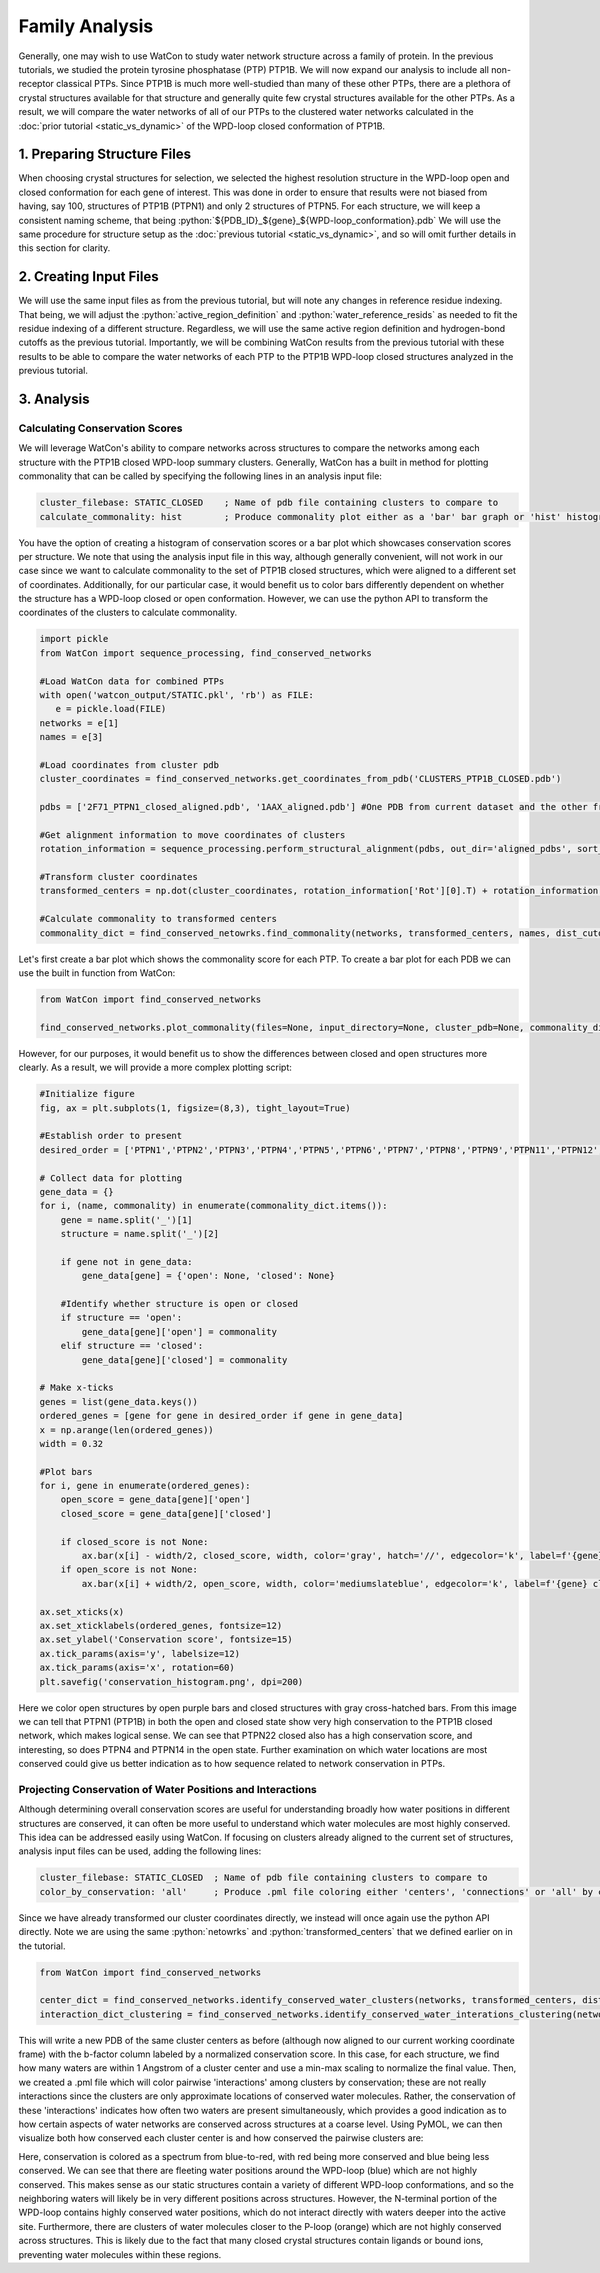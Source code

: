 Family Analysis
===============

.. role:: python(code)
   :language: python

Generally, one may wish to use WatCon to study water network structure across a family of protein. In the previous tutorials, we studied the protein tyrosine phosphatase (PTP) PTP1B. We will now expand our analysis to include all non-receptor classical PTPs. Since PTP1B is much more well-studied than many of these other PTPs, there are a plethora of crystal structures available for that structure and generally quite few crystal structures available for the other PTPs. As a result, we will compare the water networks of all of our PTPs to the clustered water networks calculated in the :doc:`prior tutorial <static_vs_dynamic>` of the WPD-loop closed conformation of PTP1B.


1. Preparing Structure Files
----------------------------

When choosing crystal structures for selection, we selected the highest resolution structure in the WPD-loop open and closed conformation for each gene of interest. This was done in order to ensure that results were not biased from having, say 100, structures of PTP1B (PTPN1) and only 2 structures of PTPN5. For each structure, we will keep a consistent naming scheme, that being :python:`${PDB_ID}_${gene}_${WPD-loop_conformation}.pdb` We will use the same procedure for structure setup as the :doc:`previous tutorial <static_vs_dynamic>`, and so will omit further details in this section for clarity.


2. Creating Input Files
-----------------------

We will use the same input files as from the previous tutorial, but will note any changes in reference residue indexing. That being, we will adjust the :python:`active_region_definition` and :python:`water_reference_resids` as needed to fit the residue indexing of a different structure. Regardless, we will use the same active region definition and hydrogen-bond cutoffs as the previous tutorial. Importantly, we will be combining WatCon results from the previous tutorial with these results to be able to compare the water networks of each PTP to the PTP1B WPD-loop closed structures analyzed in the previous tutorial.


3. Analysis
-----------


Calculating Conservation Scores
^^^^^^^^^^^^^^^^^^^^^^^^^^^^^^^

We will leverage WatCon's ability to compare networks across structures to compare the networks among each structure with the PTP1B closed WPD-loop summary clusters. Generally, WatCon has a built in method for plotting commonality that can be called by specifying the following lines in an analysis input file:

.. code-block:: txt

   cluster_filebase: STATIC_CLOSED    ; Name of pdb file containing clusters to compare to
   calculate_commonality: hist        ; Produce commonality plot either as a 'bar' bar graph or 'hist' histogram

You have the option of creating a histogram of conservation scores or a bar plot which showcases conservation scores per structure. We note that using the analysis input file in this way, although generally convenient, will not work in our case since we want to calculate commonality to the set of PTP1B closed structures, which were aligned to a different set of coordinates. Additionally, for our particular case, it would benefit us to color bars differently dependent on whether the structure has a WPD-loop closed or open conformation. However, we can use the python API to transform the coordinates of the clusters to calculate commonality. 

.. code-block:: python
   
   import pickle
   from WatCon import sequence_processing, find_conserved_networks

   #Load WatCon data for combined PTPs
   with open('watcon_output/STATIC.pkl', 'rb') as FILE:
      e = pickle.load(FILE)
   networks = e[1] 
   names = e[3]

   #Load coordinates from cluster pdb
   cluster_coordinates = find_conserved_networks.get_coordinates_from_pdb('CLUSTERS_PTP1B_CLOSED.pdb')

   pdbs = ['2F71_PTPN1_closed_aligned.pdb', '1AAX_aligned.pdb'] #One PDB from current dataset and the other from the previous PTP1B closed dataset.

   #Get alignment information to move coordinates of clusters
   rotation_information = sequence_processing.perform_structural_alignment(pdbs, out_dir='aligned_pdbs', sort_pdbs=False)

   #Transform cluster coordinates
   transformed_centers = np.dot(cluster_coordinates, rotation_information['Rot'][0].T) + rotation_information['Trans'][0]

   #Calculate commonality to transformed centers
   commonality_dict = find_conserved_netowrks.find_commonality(networks, transformed_centers, names, dist_cutoff=1.0)


Let's first create a bar plot which shows the commonality score for each PTP. To create a bar plot for each PDB we can use the built in function from WatCon:

.. code-block:: python

   from WatCon import find_conserved_networks

   find_conserved_networks.plot_commonality(files=None, input_directory=None, cluster_pdb=None, commonality_dict=commonality_dict, plot_type='bar', output='commonality')


However, for our purposes, it would benefit us to show the differences between closed and open structures more clearly. As a result, we will provide a more complex plotting script:

.. code-block:: python

   #Initialize figure
   fig, ax = plt.subplots(1, figsize=(8,3), tight_layout=True)

   #Establish order to present
   desired_order = ['PTPN1','PTPN2','PTPN3','PTPN4','PTPN5','PTPN6','PTPN7','PTPN8','PTPN9','PTPN11','PTPN12','PTPN13','PTPN14','PTPN18','PTPN21','PTPN22']

   # Collect data for plotting
   gene_data = {}
   for i, (name, commonality) in enumerate(commonality_dict.items()):
       gene = name.split('_')[1]
       structure = name.split('_')[2]
   
       if gene not in gene_data:
           gene_data[gene] = {'open': None, 'closed': None}
   
       #Identify whether structure is open or closed
       if structure == 'open':
           gene_data[gene]['open'] = commonality
       elif structure == 'closed':
           gene_data[gene]['closed'] = commonality
   
   # Make x-ticks
   genes = list(gene_data.keys())
   ordered_genes = [gene for gene in desired_order if gene in gene_data]
   x = np.arange(len(ordered_genes))
   width = 0.32
   
   #Plot bars    
   for i, gene in enumerate(ordered_genes):
       open_score = gene_data[gene]['open']
       closed_score = gene_data[gene]['closed']
   
       if closed_score is not None:
           ax.bar(x[i] - width/2, closed_score, width, color='gray', hatch='//', edgecolor='k', label=f'{gene} open' if f'{gene} open' not in ax.get_legend_handles_labels()[1] else '')
       if open_score is not None:
           ax.bar(x[i] + width/2, open_score, width, color='mediumslateblue', edgecolor='k', label=f'{gene} closed' if f'{gene} closed' not in ax.get_legend_handles_labels()[1] else '')
       
   ax.set_xticks(x)
   ax.set_xticklabels(ordered_genes, fontsize=12)
   ax.set_ylabel('Conservation score', fontsize=15)
   ax.tick_params(axis='y', labelsize=12)
   ax.tick_params(axis='x', rotation=60)
   plt.savefig('conservation_histogram.png', dpi=200)



.. image:: ../images/conservation_histogram.png
   :width: 800
   :align: center

Here we color open structures by open purple bars and closed structures with gray cross-hatched bars. From this image we can tell that PTPN1 (PTP1B) in both the open and closed state show very high conservation to the PTP1B closed network, which makes logical sense. We can see that PTPN22 closed also has a high conservation score, and interesting, so does PTPN4 and PTPN14 in the open state. Further examination on which water locations are most conserved could give us better indication as to how sequence related to network conservation in PTPs.


Projecting Conservation of Water Positions and Interactions
^^^^^^^^^^^^^^^^^^^^^^^^^^^^^^^^^^^^^^^^^^^^^^^^^^^^^^^^^^^

Although determining overall conservation scores are useful for understanding broadly how water positions in different structures are conserved, it can often be more useful to understand which water molecules are most highly conserved. This idea can be addressed easily using WatCon. If focusing on clusters already aligned to the current set of structures, analysis input files can be used, adding the following lines:

.. code-block:: txt

   cluster_filebase: STATIC_CLOSED  ; Name of pdb file containing clusters to compare to
   color_by_conservation: 'all'     ; Produce .pml file coloring either 'centers', 'connections' or 'all' by conservation

Since we have already transformed our cluster coordinates directly, we instead will once again use the python API directly. Note we are using the same :python:`netowrks` and :python:`transformed_centers` that we defined earlier on in the tutorial.

.. code-block:: python
   
   from WatCon import find_conserved_networks

   center_dict = find_conserved_networks.identify_conserved_water_clusters(networks, transformed_centers, dist_cutoff=1.0, filename_base='PTPs_compare_PTP1B')
   interaction_dict_clustering = find_conserved_networks.identify_conserved_water_interations_clustering(networks, transformed_centeres, max_connection_distance=4.5, dist_cutoff=1.0, filename_base='PTPs_compare_PTP1B')


This will write a new PDB of the same cluster centers as before (although now aligned to our current working coordinate frame) with the b-factor column labeled by a normalized conservation score. In this case, for each structure, we find how many waters are within 1 Angstrom of a cluster center and use a min-max scaling to normalize the final value. Then, we created a .pml file which will color pairwise 'interactions' among clusters by conservation; these are not really interactions since the clusters are only approximate locations of conserved water molecules. Rather, the conservation of these 'interactions' indicates how often two waters are present simultaneously, which provides a good indication as to how certain aspects of water networks are conserved across structures at a coarse level. Using PyMOL, we can then visualize both how conserved each cluster center is and how conserved the pairwise clusters are:

.. image:: ../images/conserved_projection.png
   :width: 400
   :align: center

Here, conservation is colored as a spectrum from blue-to-red, with red being more conserved and blue being less conserved. We can see that there are fleeting water positions around the WPD-loop (blue) which are not highly conserved. This makes sense as our static structures contain a variety of different WPD-loop conformations, and so the neighboring waters will likely be in very different positions across structures. However, the N-terminal portion of the WPD-loop contains highly conserved water positions, which do not interact directly with waters deeper into the active site. Furthermore, there are clusters of water molecules closer to the P-loop (orange) which are not highly conserved across structures. This is likely due to the fact that many closed crystal structures contain ligands or bound ions, preventing water molecules within these regions.

